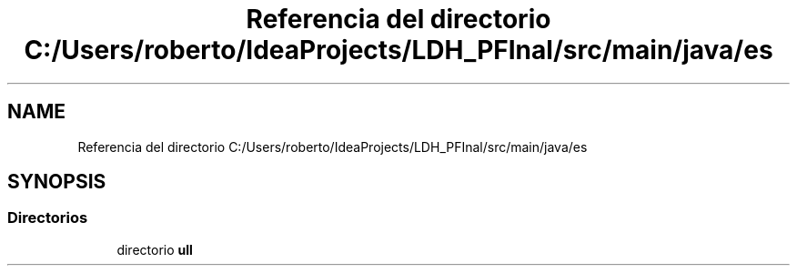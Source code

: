 .TH "Referencia del directorio C:/Users/roberto/IdeaProjects/LDH_PFInal/src/main/java/es" 3 "Miércoles, 4 de Enero de 2023" "Version 1.0" "ProyectoFinalLDH" \" -*- nroff -*-
.ad l
.nh
.SH NAME
Referencia del directorio C:/Users/roberto/IdeaProjects/LDH_PFInal/src/main/java/es
.SH SYNOPSIS
.br
.PP
.SS "Directorios"

.in +1c
.ti -1c
.RI "directorio \fBull\fP"
.br
.in -1c
